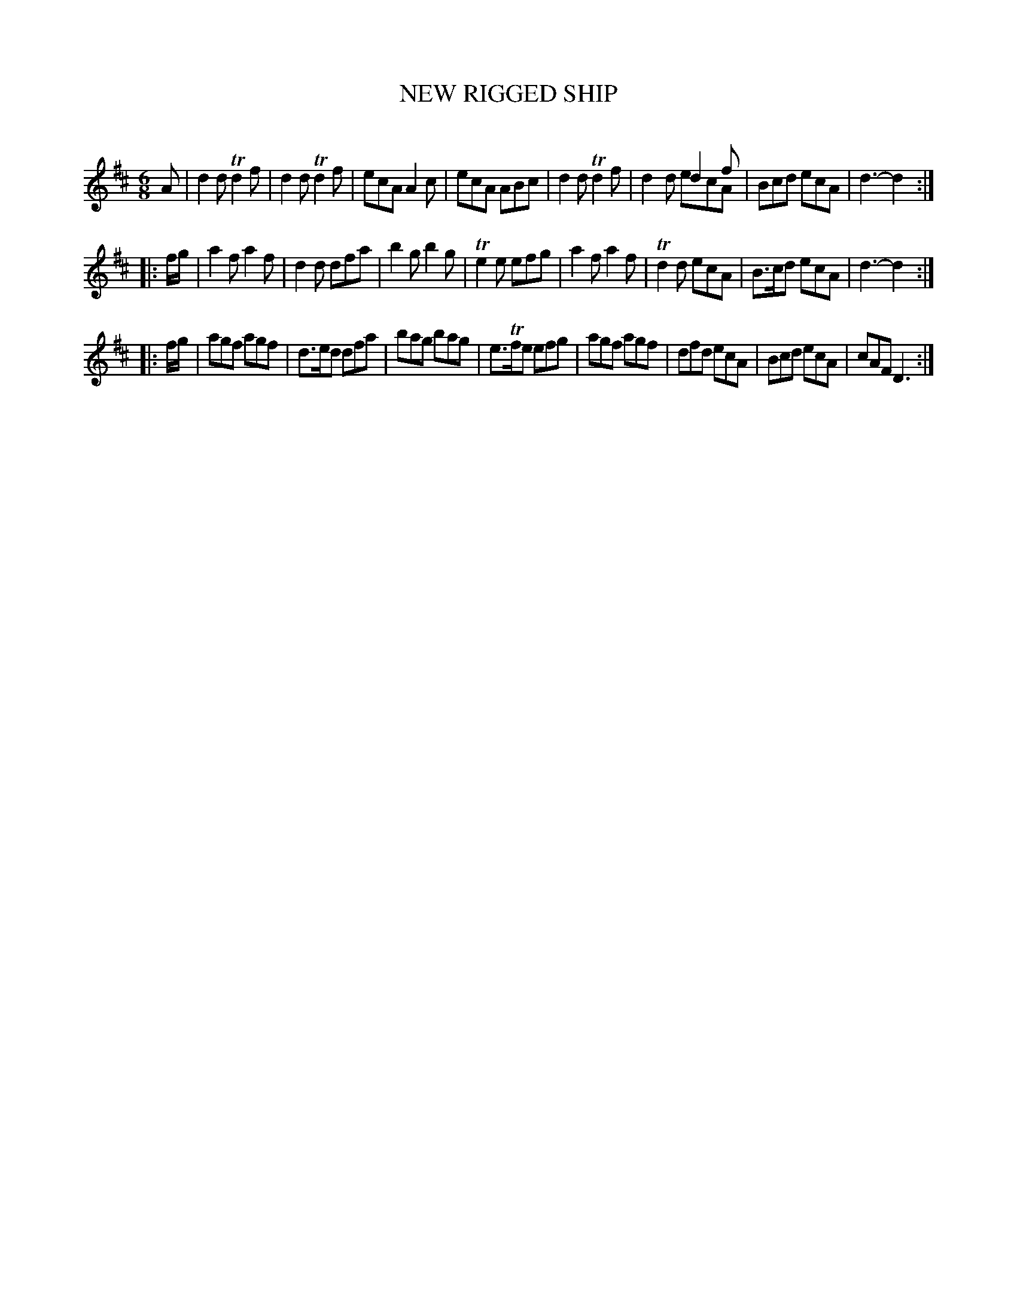 X: 30483
T: NEW RIGGED SHIP
C:
%R: jig
N: This is version 2, for ABC software that understands voice overlays.
B: Elias Howe "The Musician's Companion" Part 3 1844 p.48 #3
S: http://imslp.org/wiki/The_Musician's_Companion_(Howe,_Elias)
S: https://archive.org/stream/firstthirdpartof03howe/#page/66/mode/1up
Z: 2015 John Chambers <jc:trillian.mit.edu>
M: 6/8
L: 1/8
K: D
% - - - - - - - - - - - - - - - - - - - - - - - - -
A |\
d2d Td2f | d2d Td2f | ecA A2c | ecA ABc |\
d2d Td2f | x3 d2f & d2d ecA | Bcd ecA | d3- d2 :|
|: f/g/ |\
a2f a2f | d2d dfa | b2g b2g | Te2e efg |\
a2f a2f | Td2d ecA | B>cd ecA | d3- d2 :|
|: f/g/ |\
agf agf | d>ed dfa | bag bag | e>Tfe efg |\
agf agf | dfd ecA | Bcd ecA | cAF D3 :|
% - - - - - - - - - - - - - - - - - - - - - - - - -
